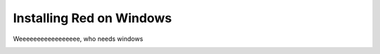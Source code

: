 .. _windows-install-guide:

=========================
Installing Red on Windows
=========================

Weeeeeeeeeeeeeeeee, who needs windows

.. _installing-red-windows:
